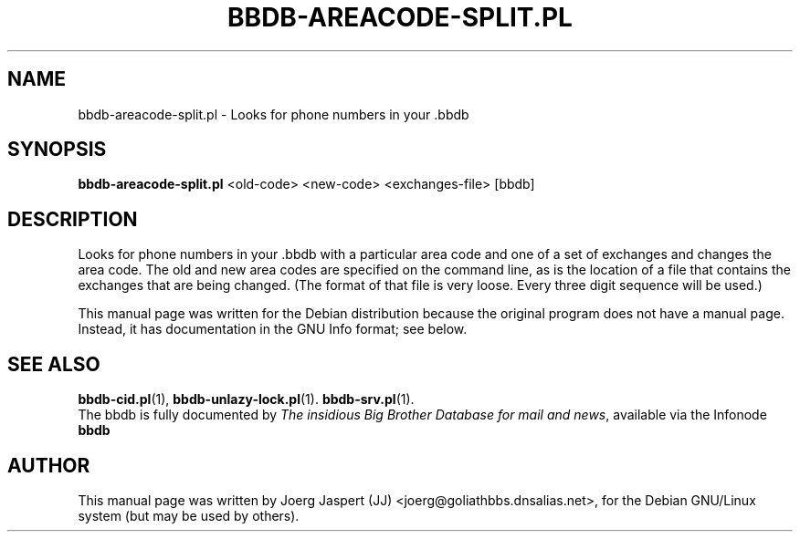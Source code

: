 .\"                                      Hey, EMACS: -*- nroff -*-
.\" First parameter, NAME, should be all caps
.\" Second parameter, SECTION, should be 1-8, maybe w/ subsection
.\" other parameters are allowed: see man(7), man(1)
.TH BBDB-AREACODE-SPLIT.PL 1 "March 31, 2002"
.\" Please adjust this date whenever revising the manpage.
.\"
.\" Some roff macros, for reference:
.\" .nh        disable hyphenation
.\" .hy        enable hyphenation
.\" .ad l      left justify
.\" .ad b      justify to both left and right margins
.\" .nf        disable filling
.\" .fi        enable filling
.\" .br        insert line break
.\" .sp <n>    insert n+1 empty lines
.\" for manpage-specific macros, see man(7)
.SH NAME
bbdb-areacode-split.pl \- Looks for phone numbers in your .bbdb
.SH SYNOPSIS
.B bbdb-areacode-split.pl
<old-code> <new-code> <exchanges-file> [bbdb]
.SH DESCRIPTION
Looks for phone numbers in your .bbdb with a particular area code
and one of a set of exchanges and changes the area code.  The old
and new area codes are specified on the command line, as is the
location of a file that contains the exchanges that are being
changed.  (The format of that file is very loose.  Every three digit
sequence will be used.)

This manual page was written for the Debian distribution
because the original program does not have a manual page.
Instead, it has documentation in the GNU Info format; see below.
.SH SEE ALSO
.BR bbdb-cid.pl (1),
.BR bbdb-unlazy-lock.pl (1).
.BR bbdb-srv.pl (1).
.br
The bbdb is fully documented by
.IR "The insidious Big Brother Database for mail and news" ,
available via the Infonode
.BR bbdb
.
.SH AUTHOR
This manual page was written by Joerg Jaspert (JJ) <joerg@goliathbbs.dnsalias.net>,
for the Debian GNU/Linux system (but may be used by others).
